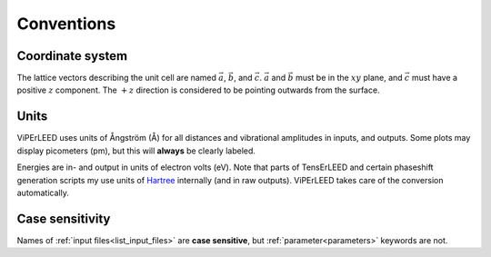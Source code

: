 .. _conventions:

Conventions
===========

Coordinate system
-----------------

The lattice vectors describing the unit cell are named :math:`\vec{a}`, 
:math:`\vec{b}`, and :math:`\vec{c}`.
:math:`\vec{a}` and :math:`\vec{b}` must be in the :math:`xy` plane, 
and :math:`\vec{c}` must have a positive :math:`z` component.
The :math:`+z` direction is considered to be pointing outwards from the surface.

Units
-----

ViPErLEED uses units of Ångström (Å) for all distances and vibrational amplitudes in inputs, and outputs. 
Some plots may display picometers (pm), but this will **always** be clearly labeled.

Energies are in- and output in units of electron volts (eV).
Note that parts of TensErLEED and certain phaseshift generation scripts my use units of `Hartree <https://en.wikipedia.org/wiki/Hartree>`__ internally (and in raw outputs).
ViPErLEED takes care of the conversion automatically.

Case sensitivity
----------------

Names of :ref:`input files<list_input_files>` are **case sensitive**, but :ref:`parameter<parameters>` keywords are not.
